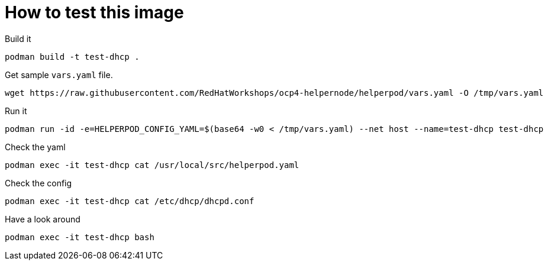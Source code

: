 # How to test this image

Build it

```shell
podman build -t test-dhcp .
```

Get sample `vars.yaml` file.

```shell
wget https://raw.githubusercontent.com/RedHatWorkshops/ocp4-helpernode/helperpod/vars.yaml -O /tmp/vars.yaml
```

Run it

```shell
podman run -id -e=HELPERPOD_CONFIG_YAML=$(base64 -w0 < /tmp/vars.yaml) --net host --name=test-dhcp test-dhcp
```

Check the yaml

```shell
podman exec -it test-dhcp cat /usr/local/src/helperpod.yaml
```

Check the config

```shell
podman exec -it test-dhcp cat /etc/dhcp/dhcpd.conf
```

Have a look around

```shell
podman exec -it test-dhcp bash
```
